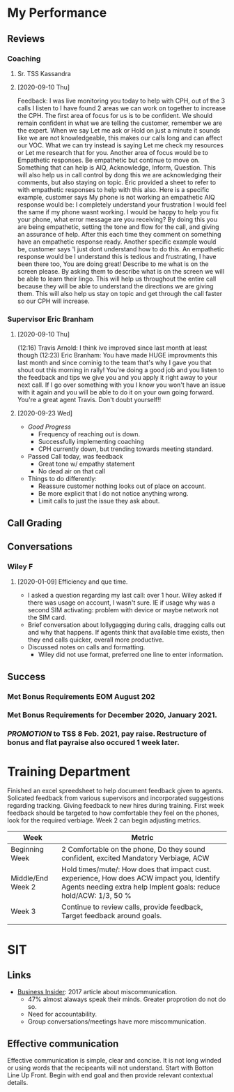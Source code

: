 * My Performance
** Reviews
*** Coaching
**** Sr. TSS Kassandra
**** [2020-09-10 Thu] 
Feedback: I was live monitoring you today to help with CPH, out of the 3 calls I listen to I have found 2 areas we can work on together to increase the CPH. The first area of focus for us is to be confident.  We should remain confident in what we are telling the customer, remember we are the expert. When we say Let me ask or Hold on just a minute it sounds like we are not knowledgeable, this makes our calls long and can affect our VOC. What we can try instead is saying Let me check my resources or Let me research that for you. Another area of focus would be to Empathetic responses. Be empathetic but continue to move on. Something that can help is AIQ, Acknowledge, Inform, Question. This will also help us in call control by dong this we are acknowledging their comments, but also staying on topic. Eric provided a sheet to refer to with empathetic responses to help with this also. Here is a specific example, customer says My phone is not working an empathetic AIQ response would be:  I completely understand your frustration I would feel the same if my phone wasnt working. I would be happy to help you fix your phone, what error message are you receiving? By doing this you are being empathetic, setting the tone and flow for the call, and giving an assurance of help. After this each time they comment on something have an empathetic response ready. Another specific example would be, customer says 'I just dont understand how to do this. An empathetic response would be I understand this is tedious and frustrating, I have been there too, You are doing great! Describe to me what is on the screen please. By asking them to describe what is on the screen we will be able to learn their lingo. This will help us throughout the entire call because they will be able to understand the directions we are giving them. This will also help us stay on topic and get through the call faster so our CPH will increase.
*** Supervisor Eric Branham
**** [2020-09-10 Thu]
(12:16) Travis Arnold: I think ive improved since last month at least  though
(12:23) Eric Branham: You have made HUGE improvments this last month and since cominig to the team that's why I gave you that shout out this morning in rally!  
You're doing a good job and you listen to the feedback and tips we give you and you apply it right away to your next call. 
If I go over something with you I know you won't have an issue with it again and you will be able to do it on your own going forward. 
You're a great agent Travis.  Don't doubt yourself!! 
**** [2020-09-23 Wed]
- /Good Progress/
  - Frequency of reaching out is down.
  - Successfully implementing coaching
  - CPH currently down, but trending towards meeting standard.
- Passed Call today, was feedback
  - Great tone w/ empathy statement
  - No dead air on that call
- Things to do differently: 
  - Reassure customer nothing looks out of place on account.
  - Be more explicit that I do not notice anything wrong.
  - Limit calls to just the issue they ask about.
** Call Grading
** Conversations
*** Wiley F
**** [2020-01-09] Efficiency and que time.
- I asked a question regarding my last call: over 1 hour. Wiley asked if there was usage on account, I wasn't sure. IE if usage why was a second SIM activating: problem with device or maybe network not the SIM card.
- Brief conversation about lollygagging during calls, dragging calls out and why that happens. If agents think that available time exists, then they end calls quicker, overall more productive.
- Discussed notes on calls and formatting.
  - Wiley did not use format, preferred one line  to enter information.
** Success
*** Met Bonus Requirements EOM August 202
*** Met Bonus Requirements for December 2020, January 2021.
*** /PROMOTION/ to TSS 8 Feb. 2021, pay raise. Restructure of bonus and flat payraise also occured 1 week later.

* Training  Department
Finished an excel spreedsheet to help document feedback given to
agents. Solicated feedback from various supervisors and incorporated suggestions regarding tracking.
Giving feedback to new hires during training. First week feedback should be targeted to how comfortable they feel on the phones, look for the required verbiage. Week 2 can begin adjusting metrics.
| Week              | Metric                                                                                                                                                         |
|-------------------+----------------------------------------------------------------------------------------------------------------------------------------------------------------|
| Beginning Week    | 2 Comfortable on the phone, Do they sound confident, excited  Mandatory Verbiage, ACW                                                                          |
| Middle/End Week 2 | Hold times/mute/: How does that impact cust. experience, How does ACW impact you, Identify Agents needing extra help Implent goals: reduce hold/ACW: 1/3, 50 % |
| Week 3            | Continue to review calls, provide feedback, Target feedback around goals.                                                                                      |
|                   |                                                                                                                                                                |


* SIT
** Links
- [[https://markets.businessinsider.com/news/stocks/the-state-of-miscommunication-new-survey-finds-communication-gaps-across-organizations-1002369480][Business Insider]]: 2017 article about miscommunication.
  - 47% almost alaways speak their minds. Greater proprotion do not do so.
  - Need for accountability.
  - Group conversations/meetings have more miscommunication.
** Effective communication
Effective communication is simple, clear and concise. It is not long winded or using words that the recipeants will not understand. Start with Botton Line Up Front. Begin with end goal and then provide relevant contextual details.

